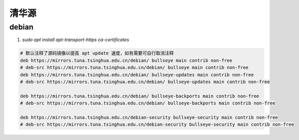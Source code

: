 ######################
清华源
######################

========================
debian
========================

1. `sudo apt install apt-transport-https ca-certificates`

.. code-block:: 

    # 默认注释了源码镜像以提高 apt update 速度，如有需要可自行取消注释
    deb https://mirrors.tuna.tsinghua.edu.cn/debian/ bullseye main contrib non-free
    # deb-src https://mirrors.tuna.tsinghua.edu.cn/debian/ bullseye main contrib non-free
    deb https://mirrors.tuna.tsinghua.edu.cn/debian/ bullseye-updates main contrib non-free
    # deb-src https://mirrors.tuna.tsinghua.edu.cn/debian/ bullseye-updates main contrib non-free

    deb https://mirrors.tuna.tsinghua.edu.cn/debian/ bullseye-backports main contrib non-free
    # deb-src https://mirrors.tuna.tsinghua.edu.cn/debian/ bullseye-backports main contrib non-free

    deb https://mirrors.tuna.tsinghua.edu.cn/debian-security bullseye-security main contrib non-free
    # deb-src https://mirrors.tuna.tsinghua.edu.cn/debian-security bullseye-security main contrib non-free

